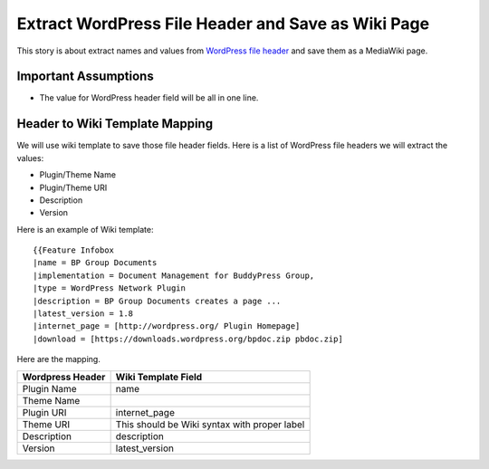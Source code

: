 Extract WordPress File Header and Save as Wiki Page
===================================================

This story is about extract names and values from `WordPress file
header`_ and save them as a MediaWiki page.

Important Assumptions
---------------------

- The value for WordPress header field  will be all in one line.

Header to Wiki Template Mapping
-------------------------------

We will use wiki template to save those file header fields.
Here is a list of WordPress file headers we will extract the values:

- Plugin/Theme Name
- Plugin/Theme URI
- Description
- Version

Here is an example of Wiki template::

  {{Feature Infobox
  |name = BP Group Documents
  |implementation = Document Management for BuddyPress Group, 
  |type = WordPress Network Plugin
  |description = BP Group Documents creates a page ...
  |latest_version = 1.8
  |internet_page = [http://wordpress.org/ Plugin Homepage]
  |download = [https://downloads.wordpress.org/bpdoc.zip pbdoc.zip]

Here are the mapping.

================ ============================================
Wordpress Header Wiki Template Field
================ ============================================
Plugin Name      name
Theme Name
Plugin URI       internet_page
Theme URI        This should be Wiki syntax with proper label
Description      description
Version          latest_version
================ ============================================

.. _WordPress file header: https://codex.wordpress.org/File_Header
